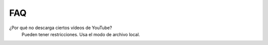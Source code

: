 FAQ
===

¿Por qué no descarga ciertos vídeos de YouTube?
   Pueden tener restricciones. Usa el modo de archivo local.
